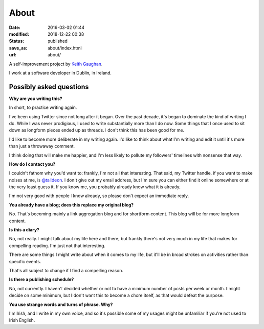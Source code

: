 About
=====

:date: 2016-03-02 01:44
:modified: 2018-12-22 00:38
:status: published
:save_as: about/index.html
:url: about/

A self-improvement project by `Keith Gaughan <https://stereochro.me/>`_.

I work at a software developer in Dublin, in Ireland.

Possibly asked questions
------------------------

**Why are you writing this?**

In short, to practice writing again.

I've been using Twitter since not long after it began. Over the past decade,
it's began to dominate the kind of writing I do. While I was never prodigious,
I used to write substantially more than I do now. Some things that I once used
to sit down as longform pieces ended up as threads. I don't think this has been
good for me.

I'd like to become more deliberate in my writing again. I'd like to think about
what I'm writing and edit it until it's more than just a throwaway comment.

I think doing that will make me happier, and I'm less likely to pollute my
followers' timelines with nonsense that way.

**How do I contact you?**

I couldn't fathom why you'd want to: frankly, I'm not all that interesting.
That said, my Twitter handle, if you want to make noises at me, is
`@talideon`__. I don't give out my email address, but I'm sure you can either
find it online somewhere or at the very least guess it. If you know me, you
probably already know what it is already.

.. __: https://twitter.com/talideon

I'm not very good with people I know already, so please don't expect an
immediate reply.

**You already have a blog; does this replace my original blog?**

No. That's becoming mainly a link aggregation blog and for shortform content.
This blog will be for more longform content.

**Is this a diary?**

No, not really. I might talk about my life here and there, but frankly there's
not very much in my life that makes for compelling reading. I'm just not that
interesting.

There are some things I might write about when it comes to my life, but it'll
be in broad strokes on activities rather than specific events.

That's all subject to change if I find a compelling reason.

**Is there a publishing schedule?**

No, not currently. I haven't decided whether or not to have a minimum number
of posts per week or month. I might decide on some minimum, but I don't want
this to become a chore itself, as that would defeat the purpose.

**You use strange words and turns of phrase. Why?**

I'm Irish, and I write in my own voice, and so it's possible some of my usages
might be unfamiliar if you're not used to Irish English.
